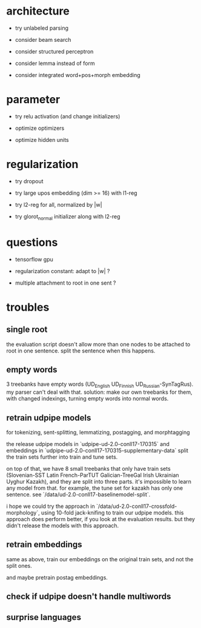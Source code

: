 * architecture

- try unlabeled parsing

- consider beam search

- consider structured perceptron

- consider lemma instead of form

- consider integrated word+pos+morph embedding

* parameter

- try relu activation (and change initializers)

+ optimize optimizers

+ optimize hidden units

* regularization

+ try dropout

+ try large upos embedding (dim >= 16) with l1-reg

+ try l2-reg for all, normalized by |w|

- try glorot_normal initializer along with l2-reg

* questions

- tensorflow gpu

- regularization constant: adapt to |w| ?

- multiple attachment to root in one sent ?

* troubles

** single root

the evaluation script doesn't allow more than one nodes to be attached to root in
one sentence. split the sentence when this happens.

** empty words

3 treebanks have empty words (UD_English UD_Finnish UD_Russian-SynTagRus). my
parser can't deal with that. solution: make our own treebanks for them, with
changed indexings, turning empty words into normal words.

** retrain udpipe models

for tokenizing, sent-splitting, lemmatizing, postagging, and morphtagging

the release udpipe models in `udpipe-ud-2.0-conll17-170315` and embeddings in
`udpipe-ud-2.0-conll17-170315-supplementary-data` split the train sets further
into train and tune sets.

on top of that, we have 8 small treebanks that only have train sets
(Slovenian-SST Latin French-ParTUT Galician-TreeGal Irish Ukrainian Uyghur
Kazakh), and they are split into three parts. it's impossible to learn any model
from that. for example, the tune set for kazakh has only one sentence. see
`/data/ud-2.0-conll17-baselinemodel-split`.

i hope we could try the approach in `/data/ud-2.0-conll17-crossfold-morphology`,
using 10-fold jack-knifing to train our udpipe models. this approach does perform
better, if you look at the evaluation results. but they didn't release the models
with this approach.

** retrain embeddings

same as above, train our embeddings on the original train sets, and not the
split ones.

and maybe pretrain postag embeddings.

** check if udpipe doesn't handle multiwords

** surprise languages
